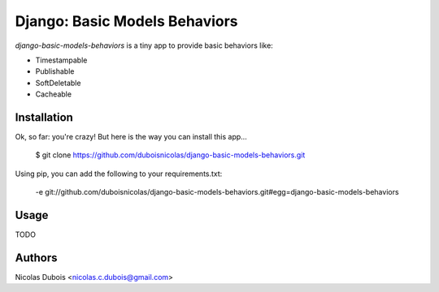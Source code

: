==============================
Django: Basic Models Behaviors
==============================

*django-basic-models-behaviors* is a tiny app to provide basic behaviors like:

* Timestampable
* Publishable
* SoftDeletable
* Cacheable

Installation
------------

Ok, so far: you're crazy! But here is the way you can install this app…

    $ git clone https://github.com/duboisnicolas/django-basic-models-behaviors.git
    
Using pip, you can add the following to your requirements.txt:

    -e git://github.com/duboisnicolas/django-basic-models-behaviors.git#egg=django-basic-models-behaviors

Usage
-----

TODO

Authors
-------

Nicolas Dubois <nicolas.c.dubois@gmail.com>
